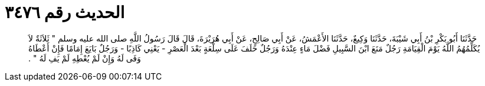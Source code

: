 
= الحديث رقم ٣٤٧٦

[quote.hadith]
حَدَّثَنَا أَبُو بَكْرِ بْنُ أَبِي شَيْبَةَ، حَدَّثَنَا وَكِيعٌ، حَدَّثَنَا الأَعْمَشُ، عَنْ أَبِي صَالِحٍ، عَنْ أَبِي هُرَيْرَةَ، قَالَ قَالَ رَسُولُ اللَّهِ صلى الله عليه وسلم ‏"‏ ثَلاَثَةٌ لاَ يُكَلِّمُهُمُ اللَّهُ يَوْمَ الْقِيَامَةِ رَجُلٌ مَنَعَ ابْنَ السَّبِيلِ فَضْلَ مَاءٍ عِنْدَهُ وَرَجُلٌ حَلَفَ عَلَى سِلْعَةٍ بَعْدَ الْعَصْرِ - يَعْنِي كَاذِبًا - وَرَجُلٌ بَايَعَ إِمَامًا فَإِنْ أَعْطَاهُ وَفَى لَهُ وَإِنْ لَمْ يُعْطِهِ لَمْ يَفِ لَهُ ‏"‏ ‏.‏